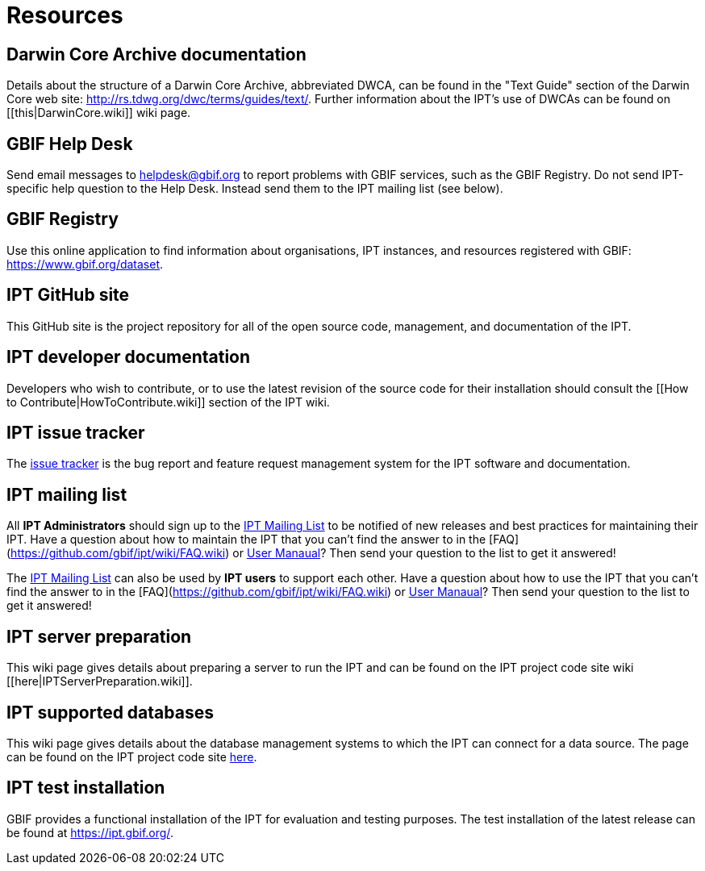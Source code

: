 = Resources

== Darwin Core Archive documentation
Details about the structure of a Darwin Core Archive, abbreviated DWCA, can be found in the "Text Guide" section of the Darwin Core web site: http://rs.tdwg.org/dwc/terms/guides/text/. Further information about the IPT's use of DWCAs can be found on [[this|DarwinCore.wiki]] wiki page.

== GBIF Help Desk
Send email messages to helpdesk@gbif.org to report problems with GBIF services, such as the GBIF Registry. Do not send IPT-specific help question to the Help Desk. Instead send them to the IPT mailing list (see below).

== GBIF Registry
Use this online application to find information about organisations, IPT instances, and resources registered with GBIF: https://www.gbif.org/dataset.

== IPT GitHub site
This GitHub site is the project repository for all of the open source code, management, and documentation of the IPT.

== IPT developer documentation
Developers who wish to contribute, or to use the latest revision of the source code for their installation should consult the [[How to Contribute|HowToContribute.wiki]] section of the IPT wiki.

== IPT issue tracker
The https://github.com/gbif/ipt/issues[issue tracker] is the bug report and feature request management system for the IPT software and documentation.

== IPT mailing list
All *IPT Administrators* should sign up to the https://lists.gbif.org/mailman/listinfo/ipt/[IPT Mailing List] to be notified of new releases and best practices for maintaining their IPT. Have a question about how to maintain the IPT that you can't find the answer to in the [FAQ](https://github.com/gbif/ipt/wiki/FAQ.wiki) or xref:index[User Manaual]? Then send your question to the list to get it answered!

The https://lists.gbif.org/mailman/listinfo/ipt/[IPT Mailing List] can also be used by *IPT users* to support each other. Have a question about how to use the IPT that you can't find the answer to in the [FAQ](https://github.com/gbif/ipt/wiki/FAQ.wiki) or xref:index[User Manaual]? Then send your question to the list to get it answered!

== IPT server preparation
This wiki page gives details about preparing a server to run the IPT and can be found on the IPT project code site wiki [[here|IPTServerPreparation.wiki]].

== IPT supported databases
This wiki page gives details about the database management systems to which the IPT can connect for a data source. The page can be found on the IPT project code site xref:database-connection[here].

== IPT test installation
GBIF provides a functional installation of the IPT for evaluation and testing purposes. The test installation of the latest release can be found at https://ipt.gbif.org/.
